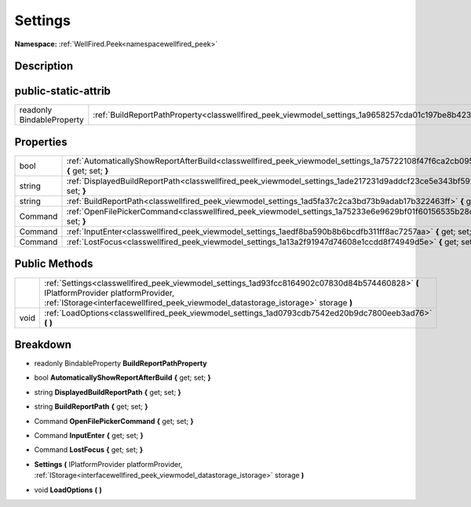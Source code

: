 .. _classwellfired_peek_viewmodel_settings:

Settings
=========

**Namespace:** :ref:`WellFired.Peek<namespacewellfired_peek>`

Description
------------



public-static-attrib
---------------------

+----------------------------+-------------------------------------------------------------------------------------------------------------+
|readonly BindableProperty   |:ref:`BuildReportPathProperty<classwellfired_peek_viewmodel_settings_1a9658257cda01c197be8b42375c9e88c9>`    |
+----------------------------+-------------------------------------------------------------------------------------------------------------+

Properties
-----------

+-------------+--------------------------------------------------------------------------------------------------------------------------------------------+
|bool         |:ref:`AutomaticallyShowReportAfterBuild<classwellfired_peek_viewmodel_settings_1a75722108f47f6ca2cb0952fa1afcbf38>` **{** get; set; **}**   |
+-------------+--------------------------------------------------------------------------------------------------------------------------------------------+
|string       |:ref:`DisplayedBuildReportPath<classwellfired_peek_viewmodel_settings_1ade217231d9addcf23ce5e343bf592f71>` **{** get; set; **}**            |
+-------------+--------------------------------------------------------------------------------------------------------------------------------------------+
|string       |:ref:`BuildReportPath<classwellfired_peek_viewmodel_settings_1ad5fa37c2ca3bd73b9adab17b322463ff>` **{** get; set; **}**                     |
+-------------+--------------------------------------------------------------------------------------------------------------------------------------------+
|Command      |:ref:`OpenFilePickerCommand<classwellfired_peek_viewmodel_settings_1a75233e6e9629bf01f60156535b28d55e>` **{** get; set; **}**               |
+-------------+--------------------------------------------------------------------------------------------------------------------------------------------+
|Command      |:ref:`InputEnter<classwellfired_peek_viewmodel_settings_1aedf8ba590b8b6bcdfb311ff8ac7257aa>` **{** get; set; **}**                          |
+-------------+--------------------------------------------------------------------------------------------------------------------------------------------+
|Command      |:ref:`LostFocus<classwellfired_peek_viewmodel_settings_1a13a2f91947d74608e1ccdd8f74949d5e>` **{** get; set; **}**                           |
+-------------+--------------------------------------------------------------------------------------------------------------------------------------------+

Public Methods
---------------

+-------------+-----------------------------------------------------------------------------------------------------------------------------------------------------------------------------------------------------------------------------+
|             |:ref:`Settings<classwellfired_peek_viewmodel_settings_1ad93fcc8164902c07830d84b574460828>` **(** IPlatformProvider platformProvider, :ref:`IStorage<interfacewellfired_peek_viewmodel_datastorage_istorage>` storage **)**   |
+-------------+-----------------------------------------------------------------------------------------------------------------------------------------------------------------------------------------------------------------------------+
|void         |:ref:`LoadOptions<classwellfired_peek_viewmodel_settings_1ad0793cdb7542ed20b9dc7800eeb3ad76>` **(**  **)**                                                                                                                   |
+-------------+-----------------------------------------------------------------------------------------------------------------------------------------------------------------------------------------------------------------------------+

Breakdown
----------

.. _classwellfired_peek_viewmodel_settings_1a9658257cda01c197be8b42375c9e88c9:

- readonly BindableProperty **BuildReportPathProperty** 

.. _classwellfired_peek_viewmodel_settings_1a75722108f47f6ca2cb0952fa1afcbf38:

- bool **AutomaticallyShowReportAfterBuild** **{** get; set; **}**

.. _classwellfired_peek_viewmodel_settings_1ade217231d9addcf23ce5e343bf592f71:

- string **DisplayedBuildReportPath** **{** get; set; **}**

.. _classwellfired_peek_viewmodel_settings_1ad5fa37c2ca3bd73b9adab17b322463ff:

- string **BuildReportPath** **{** get; set; **}**

.. _classwellfired_peek_viewmodel_settings_1a75233e6e9629bf01f60156535b28d55e:

- Command **OpenFilePickerCommand** **{** get; set; **}**

.. _classwellfired_peek_viewmodel_settings_1aedf8ba590b8b6bcdfb311ff8ac7257aa:

- Command **InputEnter** **{** get; set; **}**

.. _classwellfired_peek_viewmodel_settings_1a13a2f91947d74608e1ccdd8f74949d5e:

- Command **LostFocus** **{** get; set; **}**

.. _classwellfired_peek_viewmodel_settings_1ad93fcc8164902c07830d84b574460828:

-  **Settings** **(** IPlatformProvider platformProvider, :ref:`IStorage<interfacewellfired_peek_viewmodel_datastorage_istorage>` storage **)**

.. _classwellfired_peek_viewmodel_settings_1ad0793cdb7542ed20b9dc7800eeb3ad76:

- void **LoadOptions** **(**  **)**

